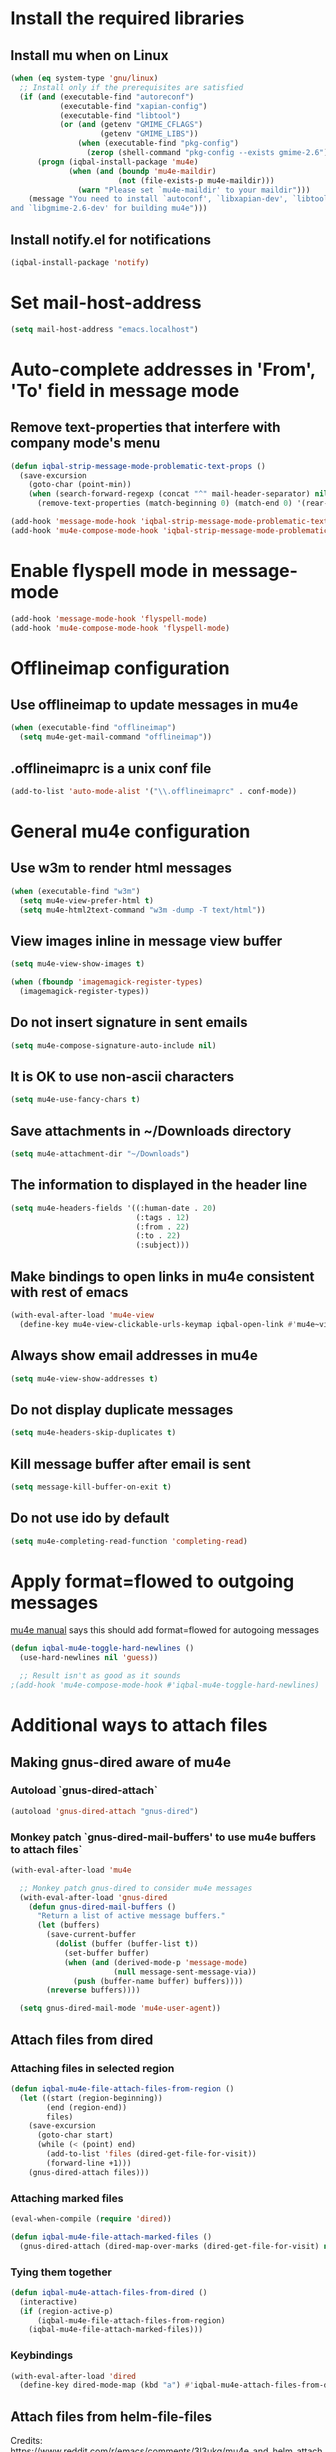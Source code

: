 * Install the required libraries
** Install mu when on Linux
   #+BEGIN_SRC emacs-lisp
     (when (eq system-type 'gnu/linux)
       ;; Install only if the prerequisites are satisfied
       (if (and (executable-find "autoreconf")
                (executable-find "xapian-config")
                (executable-find "libtool")
                (or (and (getenv "GMIME_CFLAGS")
                         (getenv "GMIME_LIBS"))
                    (when (executable-find "pkg-config")
                      (zerop (shell-command "pkg-config --exists gmime-2.6")))))
           (progn (iqbal-install-package 'mu4e)
                  (when (and (boundp 'mu4e-maildir)
                             (not (file-exists-p mu4e-maildir)))
                    (warn "Please set `mu4e-maildir' to your maildir")))
         (message "You need to install `autoconf', `libxapian-dev', `libtool'
     and `libgmime-2.6-dev' for building mu4e")))
   #+END_SRC

** Install notify.el for notifications
   #+BEGIN_SRC emacs-lisp
     (iqbal-install-package 'notify)
   #+END_SRC


* Set mail-host-address
  #+BEGIN_SRC emacs-lisp
    (setq mail-host-address "emacs.localhost")
  #+END_SRC


* Auto-complete addresses in 'From', 'To' field in message mode
** Remove text-properties that interfere with company mode's menu
   #+BEGIN_SRC emacs-lisp
     (defun iqbal-strip-message-mode-problematic-text-props ()
       (save-excursion
         (goto-char (point-min))
         (when (search-forward-regexp (concat "^" mail-header-separator) nil t)
           (remove-text-properties (match-beginning 0) (match-end 0) '(rear-nonsticky)))))

     (add-hook 'message-mode-hook 'iqbal-strip-message-mode-problematic-text-props)
     (add-hook 'mu4e-compose-mode-hook 'iqbal-strip-message-mode-problematic-text-props)
   #+END_SRC


* Enable flyspell mode in message-mode
  #+BEGIN_SRC emacs-lisp
    (add-hook 'message-mode-hook 'flyspell-mode)
    (add-hook 'mu4e-compose-mode-hook 'flyspell-mode)
  #+END_SRC


* Offlineimap configuration
** Use offlineimap to update messages in mu4e
  #+BEGIN_SRC emacs-lisp
    (when (executable-find "offlineimap")
      (setq mu4e-get-mail-command "offlineimap"))
  #+END_SRC

** .offlineimaprc is a unix conf file
  #+BEGIN_SRC emacs-lisp
    (add-to-list 'auto-mode-alist '("\\.offlineimaprc" . conf-mode))
  #+END_SRC


* General mu4e configuration
** Use w3m to render html messages
  #+BEGIN_SRC emacs-lisp
    (when (executable-find "w3m")
      (setq mu4e-view-prefer-html t)
      (setq mu4e-html2text-command "w3m -dump -T text/html"))
  #+END_SRC

** View images inline in message view buffer
  #+BEGIN_SRC emacs-lisp
    (setq mu4e-view-show-images t)

    (when (fboundp 'imagemagick-register-types)
      (imagemagick-register-types))
  #+END_SRC

** Do not insert signature in sent emails
  #+BEGIN_SRC emacs-lisp
    (setq mu4e-compose-signature-auto-include nil)
  #+END_SRC

** It is OK to use non-ascii characters
  #+BEGIN_SRC emacs-lisp
    (setq mu4e-use-fancy-chars t)
  #+END_SRC

** Save attachments in ~/Downloads directory
  #+BEGIN_SRC emacs-lisp
    (setq mu4e-attachment-dir "~/Downloads")
  #+END_SRC

** The information to displayed in the header line
  #+BEGIN_SRC emacs-lisp
    (setq mu4e-headers-fields '((:human-date . 20)
                                (:tags . 12)
                                (:from . 22)
                                (:to . 22)
                                (:subject)))
  #+END_SRC

** Make bindings to open links in mu4e consistent with rest of emacs
   #+BEGIN_SRC emacs-lisp
     (with-eval-after-load 'mu4e-view
       (define-key mu4e-view-clickable-urls-keymap iqbal-open-link #'mu4e~view-browse-url-from-binding))
   #+END_SRC

** Always show email addresses in mu4e
   #+BEGIN_SRC emacs-lisp
     (setq mu4e-view-show-addresses t)
   #+END_SRC

** Do not display duplicate messages
   #+BEGIN_SRC emacs-lisp
     (setq mu4e-headers-skip-duplicates t)
   #+END_SRC

** Kill message buffer after email is sent
   #+BEGIN_SRC emacs-lisp
     (setq message-kill-buffer-on-exit t)
   #+END_SRC

** Do not use ido by default
   #+BEGIN_SRC emacs-lisp
     (setq mu4e-completing-read-function 'completing-read)
   #+END_SRC


* Apply format=flowed to outgoing messages 
  [[http://www.djcbsoftware.nl/code/mu/mu4e/Writing-messages.html][mu4e manual]] says this should add format=flowed for autogoing messages
  #+BEGIN_SRC emacs-lisp
    (defun iqbal-mu4e-toggle-hard-newlines ()
      (use-hard-newlines nil 'guess))

      ;; Result isn't as good as it sounds
    ;(add-hook 'mu4e-compose-mode-hook #'iqbal-mu4e-toggle-hard-newlines)
  #+END_SRC


* Additional ways to attach files
** Making gnus-dired aware of mu4e
*** Autoload `gnus-dired-attach`
    #+BEGIN_SRC emacs-lisp
      (autoload 'gnus-dired-attach "gnus-dired")
    #+END_SRC

*** Monkey patch `gnus-dired-mail-buffers' to use mu4e buffers to attach files`
   #+BEGIN_SRC emacs-lisp
     (with-eval-after-load 'mu4e

       ;; Monkey patch gnus-dired to consider mu4e messages
       (with-eval-after-load 'gnus-dired
         (defun gnus-dired-mail-buffers ()
           "Return a list of active message buffers."
           (let (buffers)
             (save-current-buffer
               (dolist (buffer (buffer-list t))
                 (set-buffer buffer)
                 (when (and (derived-mode-p 'message-mode)
                            (null message-sent-message-via))
                   (push (buffer-name buffer) buffers))))
             (nreverse buffers))))

       (setq gnus-dired-mail-mode 'mu4e-user-agent))
   #+END_SRC

** Attach files from dired 
*** Attaching files in selected region
    #+BEGIN_SRC emacs-lisp
      (defun iqbal-mu4e-file-attach-files-from-region ()
        (let ((start (region-beginning))
              (end (region-end))
              files)
          (save-excursion
            (goto-char start)
            (while (< (point) end)
              (add-to-list 'files (dired-get-file-for-visit))
              (forward-line +1)))
          (gnus-dired-attach files)))
    #+END_SRC

*** Attaching marked files
    #+BEGIN_SRC emacs-lisp
      (eval-when-compile (require 'dired))

      (defun iqbal-mu4e-file-attach-marked-files ()
        (gnus-dired-attach (dired-map-over-marks (dired-get-file-for-visit) nil)))
    #+END_SRC

*** Tying them together
    #+BEGIN_SRC emacs-lisp
      (defun iqbal-mu4e-attach-files-from-dired ()
        (interactive)
        (if (region-active-p)
            (iqbal-mu4e-file-attach-files-from-region)
          (iqbal-mu4e-file-attach-marked-files)))
    #+END_SRC

*** Keybindings
    #+BEGIN_SRC emacs-lisp
      (with-eval-after-load 'dired
        (define-key dired-mode-map (kbd "a") #'iqbal-mu4e-attach-files-from-dired))
    #+END_SRC

** Attach files from helm-file-files
   Credits: https://www.reddit.com/r/emacs/comments/3l3ukg/mu4e_and_helm_attachments/cv33w9b
   #+BEGIN_SRC emacs-lisp
     (with-eval-after-load 'helm-files
       (add-to-list 'helm-find-files-actions
                    '("Attach files for mu4e" . iqbal-helm-mu4e-attach) t)

       (defun iqbal-helm-mu4e-attach (_file)
         (gnus-dired-attach (helm-marked-candidates))))
   #+END_SRC


* Additional actions for messages
** Action to retag message
   #+BEGIN_SRC emacs-lisp
     (with-eval-after-load 'mu4e
       (add-to-list 'mu4e-headers-actions
                    (cons "retag" 'mu4e-action-retag-message)
                    t)
       (add-to-list 'mu4e-view-actions
                    (cons "retag" 'mu4e-action-retag-message)
                    t))
   #+END_SRC

** Action to view current message in a browser
   #+BEGIN_SRC emacs-lisp
     (defun iqbal-mu4e-action-view-in-browser (msg)
       "Modified version of original `mu4e-action-view-in-browser' this adds a meta
     tag to charset, hardcoded to utf8 field, this makes the resulting document
     render properly in browser.

     The code assumes that the message is encoded in UTF-8, since finding the original
     encoding will require parsing the original message and most of the times the
     messages are utf-8 encoded"
       (let* ((html (mu4e-message-field msg :body-html))
              (txt (mu4e-message-field msg :body-txt))
              (tmpfile (format "%s%x.html" temporary-file-directory (random t))))
         (unless (or html txt)
           (mu4e-error "No body part for this message"))
         (with-temp-buffer
           (let* ((msg-text (or html (concat "<pre>" txt "</pre>")))
                  (html-format "<html><head><meta http-equiv=\"Content-Type\" content=\"text/html;charset=UTF-8\"></head>%s</html>"))
             (insert (if (string-prefix-p "<html" msg-text)
                         ;; If the html starts with <html, it probably already
                         ;; has the encoding declared
                         msg-text
                       ;; Otherwise add head with charset
                       (format html-format
                               ;; Wrap the text in body tag, usually not needed
                               ;; since modern browsers handle such malformed content
                               (format "%s%s%s"
                                       (unless (string-prefix-p "<body" msg-text) "<body>")
                                       msg-text
                                       (unless (string-prefix-p "<body" msg-text) "</body>")))))
             (write-file tmpfile)
             (browse-url (concat "file://" tmpfile))))))

     (with-eval-after-load 'mu4e
       (add-to-list 'mu4e-view-actions '("View in browser" . iqbal-mu4e-action-view-in-browser)))
   #+END_SRC

** Action to view current message in w3m
  #+BEGIN_SRC emacs-lisp
    (defun mu4e-action-view-in-w3m (msg)
      "View message in w3m"
      (let ((browse-url-browser-function #'w3m-browse-url))
        (iqbal-mu4e-action-view-in-browser msg)))

    (with-eval-after-load 'mu4e
      (when (locate-library "w3m")
        (add-to-list 'mu4e-view-actions '("open in w3m" . mu4e-action-view-in-w3m))))
  #+END_SRC

** Action to import appointments from ical files
*** Functions to parse ical file
    #+BEGIN_SRC emacs-lisp
      (require 'org-import-icalendar)

      (defun iqbal-parse-ical-event (event)
        ;; org-import-icalendar expects e to be bound
        (let ((e event))
          (list :location (iqbal-cleanup-ical-text (icalendar--get-event-property event 'LOCATION))
                :summary (iqbal-cleanup-ical-text (icalendar--convert-string-for-import
                                                   (or (icalendar--get-event-property event 'SUMMARY)
                                                       "No summary")))
                :description (iqbal-cleanup-ical-text (icalendar--get-event-property event 'DESCRIPTION))
                :date (org-import-icalendar-get-org-timestring event)
                :uid (icalendar--get-event-property event 'UID)
                :attachment (icalendar--get-event-property event 'ATTACH)
                :attendees (icalendar--get-event-properties event 'ATTENDEE)
                :status (icalendar--get-event-property event 'STATUS))))

      (defun iqbal-parse-ical-file (file)
        (with-temp-buffer
          ;; insert-file-contents does not work apparently due to the file not being
          ;; synced to the file-system (?). Hack around it. TODO: Properly debug this
          (message (format "Parsing appts from %s" file))
          (insert (with-current-buffer (find-file-noselect file) (buffer-string)))
          (iqbal-dos-to-unix)
          (goto-char (point-min))
          (let* ((ical-data (icalendar--read-element nil nil))
                 (zone-map (icalendar--convert-all-timezones ical-data))
                 (events (icalendar--all-events ical-data)))
            (mapcar #'iqbal-parse-ical-event events))))
    #+END_SRC

*** Functions to convert the parsed ical data to appt
    #+BEGIN_SRC emacs-lisp
      (defun iqbal-cleanup-ical-text (text)
        (replace-regexp-in-string "\\\\," "," (replace-regexp-in-string "\\\\n" "\n" text)))

      (defun iqbal-make-appt-from-parsed-ical-data (data source)
        (with-current-buffer (find-file-noselect (iqbal-get-file-in-data-directory "agenda/appt.org"))
          (goto-char (point-max))
          (newline)
          (delete-blank-lines)
          (insert (format "* TODO %s\n\n%s\n"
                          (plist-get data :summary)
                          (iqbal-indent-text (plist-get data :description) 2)
                          source))
          (org-schedule nil (plist-get data :date))
          (org-entry-put (point) "ID" (plist-get data :uid))
          (org-id-add-location (plist-get data :uid) (buffer-file-name (buffer-base-buffer)))
          ;; Add attachment if present
          (when (and (plist-get data :attachment)
                     (not (string= (plist-get data :attachment) "")))
            (org-entry-put (point)
                           "ATTACHMENT"
                           (plist-get data :attachment)))

          ;; Add location if persent
          (when (and (plist-get data :location)
                     (not (string= (plist-get data :location) "")))
            (org-entry-put (point)
                           "LOCATION"
                           (plist-get data :location)))

          ;; Add attendees if present
          (when (plist-get data :attendees)
            (org-entry-put (point)
                           "ATTENDEES"
                           (string-join (plist-get data :attendees) ", ")))
          (insert (format "\nSource: %s\n" source))))

      (defun iqbal-process-existing-appt (data)
        (save-window-excursion
          (org-id-goto (plist-get data :uid))
          ;; TODO: Handle other statuses
          (when (string= (plist-get data :status) "CANCELLED")
            (org-todo "CANCELLED"))))

      (defun iqbal-make-appts-from-parsed-ical-data (data source)
        (dolist (ical-data data)
          (let ((exisiting-appt (org-id-find (plist-get ical-data :uid))))
            (if (not exisiting-appt)
                (iqbal-make-appt-from-parsed-ical-data ical-data source)
              (iqbal-process-existing-appt ical-data)))))
    #+END_SRC

*** Hooking the above into mu4e
    #+BEGIN_SRC emacs-lisp
      (defun mu4e-action-appt-from-ics (msg)
        (dolist (index (hash-table-keys mu4e~view-attach-map))
          (let ((attachment (mu4e~view-get-attach msg index))
                (tmpfile (make-temp-file "mu4e"))
                (source (org-store-link nil)))
            (when (string= (plist-get attachment :mime-type)
                           "application/ics")
              (mu4e~proc-extract 'save
                                 (mu4e-message-field msg :docid)
                                 (plist-get attachment :index)
                                 mu4e-decryption-policy
                                 tmpfile)
              (iqbal-make-appts-from-parsed-ical-data (iqbal-parse-ical-file tmpfile) source)
              (message (format "Imported %s" (plist-get attachment :name)))))))

      (with-eval-after-load 'mu4e
        (add-to-list 'mu4e-view-actions (cons "ical to appt" 'mu4e-action-appt-from-ics) t))
    #+END_SRC


* Auto update configuration
  #+BEGIN_SRC emacs-lisp
    (setq mu4e-hide-index-messages t)
    (setq mu4e-get-mail-command "offlineimap")
    (setq mu4e-update-interval 300)
  #+END_SRC


* Start mu4e
  #+BEGIN_SRC emacs-lisp
    (defun iqbal-start-mu4e-bg ()
      "Start in background avoiding any prompts and ignoring errors"
      (when (and (require 'mu4e nil t)
                 (file-directory-p mu4e-maildir)
                 (file-directory-p (concat mu4e-maildir mu4e-sent-folder))
                 (file-directory-p (concat mu4e-maildir mu4e-drafts-folder))
                 (file-directory-p (concat mu4e-maildir mu4e-trash-folder)))
        (ignore-errors (mu4e t)
                       (setq mail-user-agent 'mu4e-user-agent))))

    (add-hook 'after-init-hook #'iqbal-start-mu4e-bg)
  #+END_SRC


* Notify the number of unread emails after fetching new mail
** Helper functions to interact with mu/mu4e
*** Function to get count of unread emails asynchronously
    #+BEGIN_SRC emacs-lisp
      (defun iqbal-get-mu-unread-mail-count (callback)
        (require 'subr-x)
        (let ((mail-count-command (format "%s find --nocolor flag:unread AND NOT flag:trashed 2>/dev/null | wc -l"
                                          mu4e-mu-binary))
              (process-filter (lexical-let ((callback callback))
                                (lambda (process output)
                                  (funcall callback (string-to-int (string-trim output)))))))
          (set-process-filter (start-process "mu4e-unread-count"
                                             nil
                                             (getenv "SHELL")
                                             "-c"
                                             mail-count-command)
                              process-filter)))
    #+END_SRC

*** Helper function to view unread emails
    #+BEGIN_SRC emacs-lisp
      (defun iqbal-mu4e-view-unread-mails ()
        (interactive)
        (setq iqbal-pre-mu-win-config (current-window-configuration))
        (mu4e-headers-search "flag:unread AND NOT flag:trashed")
        (setq iqbal-mu-win-config (current-window-configuration)))
    #+END_SRC

** Displaying unread mail count in modeline
*** Disable the default mail mode-line indicator 
   #+BEGIN_SRC emacs-lisp
     (setq display-time-mail-string "")
   #+END_SRC

*** Custom mode-line indicator for mail
   #+BEGIN_SRC emacs-lisp
     (defvar iqbal-mail-mode-line "")
     (add-to-list 'global-mode-string '(:eval iqbal-mail-mode-line) t)

     (defun iqbal-get-mailcount-mode-line-string (unread-mail-count)
       (when (not (zerop unread-mail-count))
         (concat " "
                 (propertize
                  "Mail"
                  'display (when (display-graphic-p)
                             (require 'time)
                             display-time-mail-icon)
                  'face display-time-mail-face
                  'help-echo (concat (if (= unread-mail-count 1)
                                         "You have an unread email"
                                       (format "You have %s unread email(s)" unread-mail-count))
                                     "\nClick here to view "
                                     (if (= unread-mail-count 1) "it" "them"))
                  'mouse-face 'mode-line-highlight
                  'keymap '(mode-line keymap
                                      (mouse-1 . iqbal-mu4e-view-unread-mails)
                                      (mouse-2 . iqbal-mu4e-view-unread-mails)
                                      (mouse-3 . iqbal-mu4e-view-unread-mails)))
                 (if (zerop unread-mail-count)
                     " "
                   (format " [%d] " unread-mail-count)))))
   #+END_SRC

*** Function to update mail count in modeline
    #+BEGIN_SRC emacs-lisp
      (defun iqbal-redisplay-mail-count-modeline (count)
        (setq iqbal-mail-mode-line (iqbal-get-mailcount-mode-line-string count))
        (force-mode-line-update))

      (defun iqbal-update-mail-count-modeline ()
        (iqbal-get-mu-unread-mail-count #'iqbal-redisplay-mail-count-modeline))
    #+END_SRC

*** Setup for updating the mail mode line
**** Update mode-line when mu4e loads
     #+BEGIN_SRC emacs-lisp
       (with-eval-after-load 'mu4e (iqbal-update-mail-count-modeline))
     #+END_SRC

**** Update mode-line after executing marks
    #+BEGIN_SRC emacs-lisp
      (defun iqbal-setup-mail-count-update-after-exec-marks ()
        (defadvice mu4e-mark-execute-all (after iqbal-update-mail-count)
          (iqbal-update-mail-count-modeline))
        (ad-activate 'mu4e-mark-execute-all))

      (with-eval-after-load 'mu4e '(iqbal-setup-mail-count-update-after-exec-marks))
    #+END_SRC

**** Update mode-line after viewing a message
     #+BEGIN_SRC emacs-lisp
       (add-hook 'mu4e-view-mode-hook #'iqbal-update-mail-count-modeline)
     #+END_SRC

**** Update mode-line after fetching mail
     #+BEGIN_SRC emacs-lisp
       (add-hook 'mu4e-index-updated-hook #'iqbal-update-mail-count-modeline)
     #+END_SRC

** Helper function to notify about unread email
  #+BEGIN_SRC emacs-lisp
    (defun iqbal-mu4e-notify-unread-messages (unread-mail-count)
      (when (not (zerop unread-mail-count))
        (notify "mu4e" (if (= unread-mail-count 1)
                           "You have an unread email"
                         (format "You have %s unread email(s)" unread-mail-count)))))

    (defun iqbal-mu4e-notify-unread-messages-async ()
      (iqbal-get-mu-unread-mail-count #'iqbal-mu4e-notify-unread-messages))
  #+END_SRC

** Notify after updating the index
   #+BEGIN_SRC emacs-lisp
     (add-hook 'mu4e-index-updated-hook #'iqbal-mu4e-notify-unread-messages-async)
   #+END_SRC


* Configuration for sending mail
** Sending mail from multiple smtp accounts when using mu4e
  #+BEGIN_SRC emacs-lisp
    (defvar iqbal-mu4e-account-alist nil "List of accounts in format specified here [http://www.djcbsoftware.nl/code/mu/mu4e/Multiple-accounts.html]")

    (defun iqbal-mu4e-set-account ()
      "Set the account for composing a message."
      (let* ((account
              ;; If we are about to compose a reply retrieve try retrieving the
              ;; the account corresponding to 'to' field of email
              (if mu4e-compose-parent-message
                  (let ((receiving-email (cdar (mu4e-message-field mu4e-compose-parent-message
                                                                   :to))))
                    (caar (cl-remove-if-not (lambda (account)
                                           (string= (cadr (assoc 'user-mail-address account))
                                                    receiving-email))
                                         iqbal-mu4e-account-alist)))
                ;; Otherwise read the account to use from the user
                (when iqbal-mu4e-account-alist
                  (completing-read (format "Compose with account: (%s) "
                                           (mapconcat #'(lambda (var) (car var))
                                                      iqbal-mu4e-account-alist "/"))
                                   (mapcar #'(lambda (var) (car var)) iqbal-mu4e-account-alist)
                                   nil t nil nil (caar iqbal-mu4e-account-alist)))))
             ;; Retrieve the variables corresponding to account
             (account-vars (cdr (assoc account iqbal-mu4e-account-alist))))
        (when account-vars
          ;; Set the variables
          (mapc #'(lambda (var)
                    (set (car var) (cadr var)))
                account-vars))))

    (add-hook 'mu4e-compose-pre-hook 'iqbal-mu4e-set-account)
  #+END_SRC

** Prefer .authinfo.gpg for credentials
   #+BEGIN_SRC emacs-lisp
     (with-eval-after-load 'auth-source
       (setq auth-sources (cons "~/.authinfo.gpg"
                                (delete "~/.authinfo.gpg" auth-sources))))
   #+END_SRC

** Send mail using smtp
   #+BEGIN_SRC emacs-lisp
     (setq send-mail-function 'smtpmail-send-it)
   #+END_SRC


* Integration with org-mode
** Register a handler to open links to mu4e messages
  #+BEGIN_SRC emacs-lisp
    (when (locate-library "org-mu4e")
      (autoload 'org-mu4e-open "org-mu4e")
      (org-add-link-type "mu4e" 'org-mu4e-open))
  #+END_SRC

** Load org-mu4e on loading mu4e
   #+BEGIN_SRC emacs-lisp
     (with-eval-after-load 'mu4e (require 'org-mu4e nil t))
   #+END_SRC


* Convenience functions
** Advice mu4e~proc-sentinel so that path to mu binary is copied to clipboard
   This is needed since in case mu is installed using el-get, which is buried
   deep in .emacs.d folder and might not be in PATH, as such it cannot be run
   directly from shell. The following advice copies the path to mu to clipboard,
   so that it can be directly run from shell
   #+BEGIN_SRC emacs-lisp
     (defun iqbal-advise-mu4e~proc-sentinel ()
       (defadvice mu4e~proc-sentinel (around show-path-to-mu-binary (&rest args))
         (condition-case err
             ad-do-it
           (error (progn (kill-new mu4e-mu-binary)
                         (error "Failed to start mu. %s. Path to mu binary (%s) copied to clipboard."
                                (error-message-string err)
                                mu4e-mu-binary)))))

       (ad-activate 'mu4e~proc-sentinel))

     (with-eval-after-load 'mu4e (iqbal-advise-mu4e~proc-sentinel))
   #+END_SRC

** Functions to start/hide mu4e
   Store the window configuration before starting mu4e and restore it when
   exiting mu4e
   #+BEGIN_SRC emacs-lisp
     (defvar iqbal-pre-mu-win-config nil)
     (defvar iqbal-mu-win-config nil)

     (defun iqbal-switch-to-window-conf-or-fallback (wconf fallback &rest args)
       (let ((pre-wconf (current-window-configuration)))
         (set-window-configuration wconf)
         (when (compare-window-configurations (current-window-configuration) pre-wconf)
           ;; if the windows didn't change then most probably the window
           ;; configuration given was invalid, fallback
           (apply fallback args))))

     (defun iqbal-start-mu4e ()
       (interactive)

       (defun iqbal--start-mu4e ()
         ;; If mu4e is running and a mu4e window configuration is
         ;; stored
         (if iqbal-mu-win-config
             (iqbal-switch-to-window-conf-or-fallback iqbal-mu-win-config #'mu4e)
           (call-interactively #'mu4e)))

       (setq iqbal-pre-mu-win-config (current-window-configuration))

       (if (locate-library "mu4e")
           (iqbal--start-mu4e)
         (message "mu4e not installed! You need to install `autoconf', `libtool', `libxapian-dev' and `libgmime-2.6-dev' for installing mu4e")))

     (defun iqbal-hide-mu4e ()
       (interactive)
       (defun iqbal-purge-mu4e-windows ()
         (dolist (window (window-list))
           (with-selected-window window
             (when (string-match-p "^mu4e-" (symbol-name major-mode))
               (if (one-window-p)
                   ;; What is the next buffer is also a mu4e buffer :)
                   (bury-buffer)
                 (delete-window))))))
       (setq iqbal-mu-win-config (current-window-configuration))

       (iqbal-switch-to-window-conf-or-fallback iqbal-pre-mu-win-config #'iqbal-purge-mu4e-windows))
   #+END_SRC


* Advice mu4e-view-quit to switch to main buffer after there is not header buffer
  #+BEGIN_SRC emacs-lisp
    (defun iqbal-mu4e-switch-to-main-buffer-maybe (&rest ignored)
      (unless (eq (current-buffer) mu4e~headers-buffer)
        (when (get-buffer mu4e~main-buffer-name)
          (switch-to-buffer mu4e~main-buffer-name))))

    (advice-add 'mu4e~view-quit-buffer :after #'iqbal-mu4e-switch-to-main-buffer-maybe)
  #+END_SRC


* Keybindings mu4e
  #+BEGIN_SRC emacs-lisp
    (define-key iqbal-launcher-map "m" #'iqbal-start-mu4e)

    (with-eval-after-load 'mu4e
      (define-key mu4e-main-mode-map "q" #'iqbal-hide-mu4e)
      (define-key mu4e-main-mode-map iqbal-hide-app #'iqbal-hide-mu4e)
      (define-key mu4e-view-mode-map iqbal-hide-app #'iqbal-hide-mu4e)
      (define-key mu4e-headers-mode-map iqbal-hide-app #'iqbal-hide-mu4e)
      (define-key mu4e~update-mail-mode-map iqbal-hide-app #'iqbal-hide-mu4e)
      (define-key mu4e-view-mode-map (kbd "U") #'mu4e-headers-rerun-search))
  #+END_SRC
